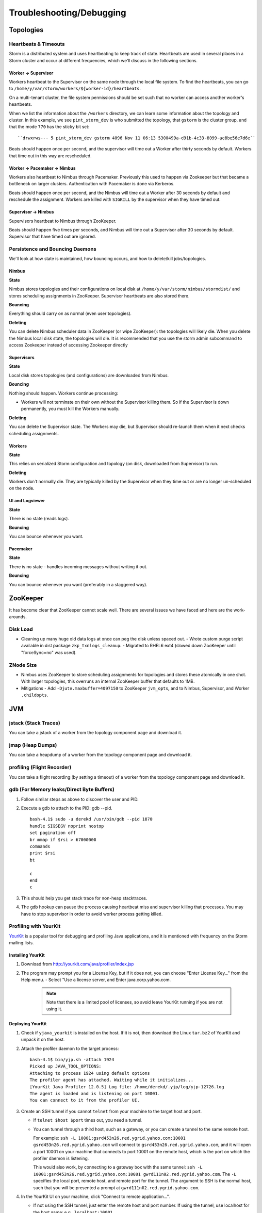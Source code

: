 Troubleshooting/Debugging
=========================

.. Status: first draft. May need to revise sections based on technical review.

Topologies
----------

Heartbeats & Timeouts
#####################

Storm is a distributed system and uses heartbeating to keep track of state. 
Heartbeats are used in several places in a Storm cluster and occur at 
different frequencies, which we'll discuss in the following sections.

Worker -> Supervisor
********************

Workers heartbeat to the Supervisor on the same node through the local file system.
To find the heartbeats, you can go to ``/home/y/var/storm/workers/${worker-id}/heartbeats``.

On a multi-tenant cluster, the file system permissions should be set such that no 
worker can access another worker's heartbeats.

When we list the information about the ``/workers`` directory, we can learn some information about the topology and cluster.
In this example, we see ``pint_storm_dev`` is who submitted the topology, that ``gstorm`` is the cluster group, and that
the mode ``770`` has the sticky bit set::

    ``drwxrws--- 5 pint_storm_dev gstorm 4096 Nov 11 06:13 5300499a-d91b-4c33-8099-ac8be56e7d6e`` 

Beats should happen once per second, and the supervisor will time out a Worker after thirty seconds by default.
Workers that time out in this way are rescheduled.

Worker -> Pacemaker -> Nimbus
****************

Workers also heartbeat to Nimbus through Pacemaker. Previously this used to happen via Zookeeper but that became a bottleneck on larger clusters. Authentication with Pacemaker is done via Kerberos.

Beats should happen once per second, and the Nimbus will time out a Worker after 30 seconds by default and reschedule the assignment.
Workers are killed with ``SIGKILL`` by the supervisor when they have timed out.

Supervisor -> Nimbus
********************

Supervisors heartbeat to Nimbus through ZooKeeper.

Beats should happen five times per seconds, and Nimbus will time out a Supervisor after 30 seconds by default.
Supervisor that have timed out are ignored.

Persistence and Bouncing Daemons
################################

We'll look at how state is maintained, how bouncing occurs, and how to delete/kill jobs/topologies.

Nimbus
******

**State**

Nimbus stores topologies and their configurations on local disk at ``/home/y/var/storm/nimbus/stormdist/``
and stores scheduling assignments in ZooKeeper. Supervisor heartbeats are also stored there.

**Bouncing**

Everything should carry on as normal (even user topologies).

**Deleting**

You can delete Nimbus scheduler data in ZooKeeper (or wipe ZooKeeper): the topologies will likely die.
When you delete the Nimbus local disk state, the topologies will die. It is recommended that you use the storm admin subcommand to access Zookeeper instead of accessing Zookeeper directly

Supervisors
***********

**State**

Local disk stores topologies (and configurations) are downloaded from Nimbus.

**Bouncing**

Nothing should happen. Workers continue processing:

- Workers will not terminate on their own without the Supervisor killing them. So 
  if the Supervisor is down permanently, you must kill the Workers manually.

**Deleting**

You can delete the Supervisor state. The Workers may die, but Supervisor should re-launch them 
when it next checks scheduling assignments.

Workers
*******

**State**

This relies on serialized Storm configuration and topology (on disk, downloaded from 
Supervisor) to run.

**Deleting**

Workers don't normally die. They are typically killed by the Supervisor when 
they time out or are no longer un-scheduled on the node.

UI and Logviewer
****************

**State**

There is no state (reads logs).

**Bouncing**

You can bounce whenever you want.

Pacemaker
****************

**State**

There is no state - handles incoming messages without writing it out.

**Bouncing**

You can bounce whenever you want (preferably in a staggered way).

ZooKeeper 
---------

It has become clear that ZooKeeper cannot scale well. There are several issues we 
have faced and here are the work-arounds.

Disk Load
#########

- Cleaning up many huge old data logs at once can peg the disk unless spaced out.
  - Wrote custom purge script available in dist package ``zkp_txnlogs_cleanup``.
  - Migrated to RHEL6 ext4 (slowed down ZooKeeper until "forceSync=no" was used).

ZNode Size 
##########

- Nimbus uses ZooKeeper to store scheduling assignments for topologies and stores these 
  atomically in one shot. With larger topologies, this overruns an internal ZooKeeper 
  buffer that defaults to 1MB.
- Mitigations
  - Add ``-Djute.maxbuffer=4097150`` to ZooKeeper ``jvm_opts``, and to Nimbus, Supervisor, and Worker ``.childopts``.  


JVM
---

jstack (Stack Traces)
#####################

You can take a jstack of a worker from the topology component page and download it.

jmap (Heap Dumps)
#################

You can take a heapdump of a worker from the topology component page and download it.

profiling (Flight Recorder)
#################

You can take a flight recording (by setting a timeout) of a worker from the topology component page and download it.


gdb (For Memory leaks/Direct Byte Buffers)
##########################################

#. Follow similar steps as above to discover the user and PID.
#. Execute a gdb to attach to the PID: gdb --pid.

   ::

       bash-4.1$ sudo -u derekd /usr/bin/gdb --pid 1870
       handle SIGSEGV noprint nostop
       set pagination off
       br mmap if $rsi > 67000000
       commands
       print $rsi
       bt

       c
       end
       c
#. This should help you get stack trace for non-heap stacktraces.
#. The gdb hookup can pause the process causing heartbeat miss and supervisor killing 
   that processes. You may have to stop supervisor in order to avoid worker process getting killed.

Profiling with YourKit
######################

`YourKit <http://twiki.corp.yahoo.com/view/Grid/YourKit>`_ is a popular tool for debugging and profiling Java applications, and it is mentioned with frequency on the Storm mailing lists.


Installing YourKit
******************

#. Download from http://yourkit.com/java/profiler/index.jsp
#. The program may prompt you for a License Key, but if it does not, 
   you can choose "Enter License Key..." from the Help menu.
   - Select "Use a license server, and Enter java.corp.yahoo.com. 

     .. note:: Note that there is a limited pool of licenses, so avoid leave YourKit 
               running if you are not using it.

Deploying YourKit
*****************

#. Check if ``yjava_yourkit`` is installed on the host.  If it is not, then download 
   the Linux ``tar.bz2`` of YourKit and unpack it on the host.
#. Attach the profiler daemon to the target process:

   ::

       bash-4.1$ bin/yjp.sh -attach 1924
       Picked up JAVA_TOOL_OPTIONS:
       Attaching to process 1924 using default options
       The profiler agent has attached. Waiting while it initializes...
       [YourKit Java Profiler 12.0.5] Log file: /home/derekd/.yjp/log/yjp-12726.log
       The agent is loaded and is listening on port 10001.
       You can connect to it from the profiler UI.
#. Create an SSH tunnel if you cannot ``telnet`` from your machine to the target host and port.

   - If ``telnet $host $port`` times out, you need a tunnel.
   - You can tunnel through a third host, such as a gateway, or you can create a tunnel to the same remote host.

     For example: ``ssh -L 10001:gsrd453n26.red.ygrid.yahoo.com:10001 gsrd453n26.red.ygrid.yahoo.com``
     will connect to ``gsrd453n26.red.ygrid.yahoo.com``, and it will open a port 10001 on your machine 
     that connects to port 10001 on the remote host, which is the port on which the profiler daemon is listening. 

     This would also work, by connecting to a gateway box with the same tunnel: 
     ``ssh -L 10001:gsrd453n26.red.ygrid.yahoo.com:10001 gwrd111n02.red.ygrid.yahoo.com``. 
     The ``-L`` specifies the local port, remote host, and remote port for the tunnel. The 
     argument to SSH is the normal host, such that you will be presented a prompt at 
     ``gwrd111n02.red.ygrid.yahoo.com``. 

#. In the YourKit UI on your machine, click "Connect to remote application...".

   - If not using the SSH tunnel, just enter the remote host and port number. If using 
     the tunnel, use localhost for the host name: e.g., ``localhost:10001``
   - This opens a UI presentation showing CPU usage, threads, automatic deadlock detection, 
     memory, and garbage collection.

